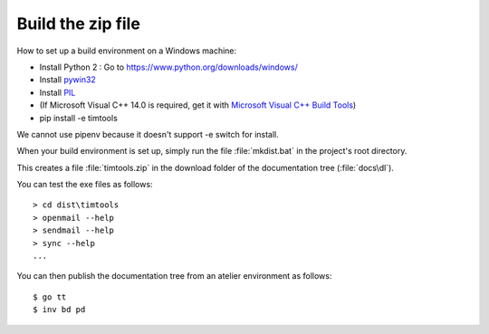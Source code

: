.. _timtools.build:

==================
Build the zip file
==================

How to set up a build environment on a Windows machine:

- Install Python 2 : Go to https://www.python.org/downloads/windows/
  
- Install `pywin32 <https://github.com/mhammond/pywin32>`__

- Install `PIL <http://www.pythonware.com/products/pil/>`__
  
- (If Microsoft Visual C++ 14.0 is required, get it with `Microsoft
  Visual C++ Build Tools
  <http://landinghub.visualstudio.com/visual-cpp-build-tools>`__)

- pip install -e timtools

We cannot use pipenv because it doesn't support -e switch for install.

When your build environment is set up, simply run the file
:file:`mkdist.bat` in the project's root directory.
  
This creates a file :file:`timtools.zip` in the download folder
of the documentation tree (:file:`docs\dl`).

You can test the exe files as follows::

  > cd dist\timtools
  > openmail --help
  > sendmail --help
  > sync --help
  ...

  
You can then publish the documentation tree from an 
atelier environment as follows::

  $ go tt
  $ inv bd pd
